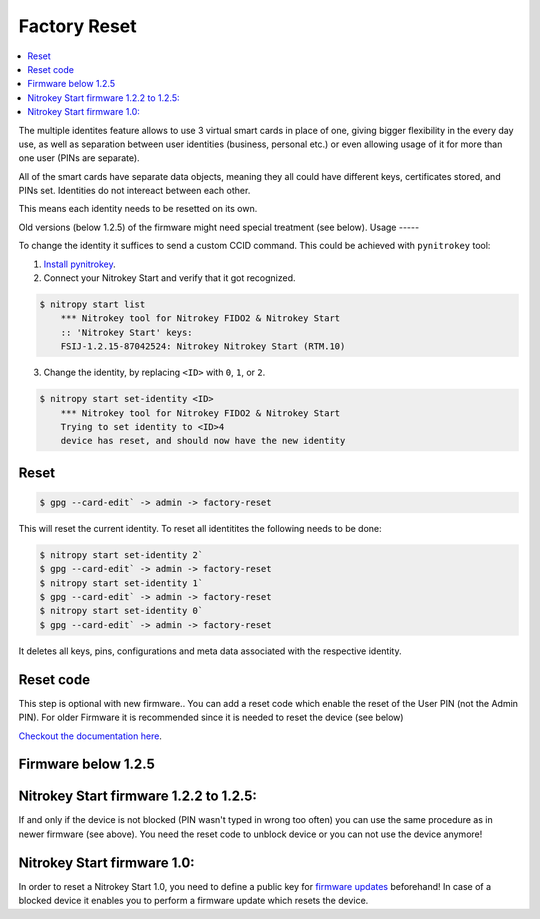 Factory Reset
=============
.. contents:: :local:

The multiple identites feature allows to use 3 virtual smart cards in place of one, giving bigger flexibility in the every day use, as well as separation between user identities (business, personal etc.) or even allowing usage of it for more than one user (PINs are separate).

All of the smart cards have separate data objects, meaning they all could have different keys, certificates stored, and PINs set. Identities do not intereact between each other.

This means each identity needs to be resetted on its own.

Old versions (below 1.2.5) of the firmware might need special treatment (see below). 
Usage
-----

To change the identity it suffices to send a custom CCID command. This could be achieved with ``pynitrokey`` tool:

1. `Install
   pynitrokey <https://github.com/Nitrokey/pynitrokey#installation>`_.

2. Connect your Nitrokey Start and verify that it got recognized.

.. code-block:: bash

   $ nitropy start list
       *** Nitrokey tool for Nitrokey FIDO2 & Nitrokey Start
       :: 'Nitrokey Start' keys:
       FSIJ-1.2.15-87042524: Nitrokey Nitrokey Start (RTM.10) 

3. Change the identity, by replacing ``<ID>`` with ``0``, ``1``, or
   ``2``.

.. code-block:: bash

   $ nitropy start set-identity <ID>
       *** Nitrokey tool for Nitrokey FIDO2 & Nitrokey Start
       Trying to set identity to <ID>4
       device has reset, and should now have the new identity

Reset
-----

.. code-block:: bash

 $ gpg --card-edit` -> admin -> factory-reset

This will reset the current identity. To reset  all identitites the following needs to be done:

.. code-block:: bash

    $ nitropy start set-identity 2`
    $ gpg --card-edit` -> admin -> factory-reset
    $ nitropy start set-identity 1`
    $ gpg --card-edit` -> admin -> factory-reset
    $ nitropy start set-identity 0`
    $ gpg --card-edit` -> admin -> factory-reset

It deletes all keys, pins, configurations and meta data associated with the respective identity.


Reset code
----------

This step is optional with new firmware.. You can add a reset code which enable the reset of the User PIN (not the Admin PIN). For older Firmware it is recommended since it is needed to reset the device (see below)


`Checkout the documentation here <http://www.fsij.org/doc-gnuk/gnuk-passphrase-setting.html#set-up-pw1-pw3-and-reset-code>`_.




Firmware below 1.2.5
--------------------
Nitrokey Start firmware 1.2.2 to 1.2.5:
---------------------------------------

If and only if the device is not blocked (PIN wasn't typed in wrong too often) you can use the same procedure as in newer firmware (see above). You need the reset code to unblock device or you can not use the device anymore!

Nitrokey Start firmware 1.0:
----------------------------
In order to reset a Nitrokey Start 1.0, you need to define a public key for `firmware updates <http://no-passwd.net/askbot/question/34/how-gnuk-supports-firmware-upgrade/>`_ beforehand! In case of a blocked device it enables you to perform a firmware update which resets the device.

